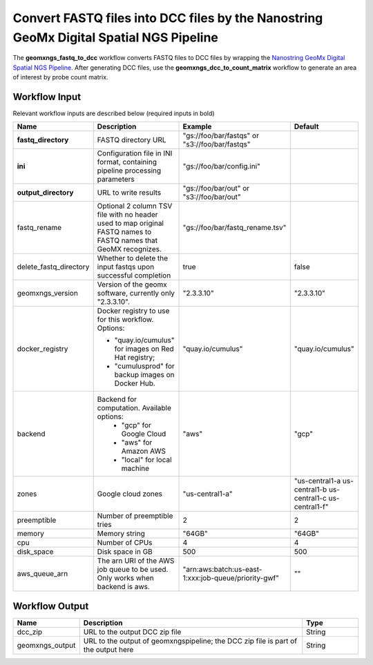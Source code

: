 Convert FASTQ files into DCC files by the Nanostring GeoMx Digital Spatial NGS Pipeline
^^^^^^^^^^^^^^^^^^^^^^^^^^^^^^^^^^^^^^^^^^^^^^^^^^^^^^^^^^^^^^^^^^^^^^^^^^^^^^^^^^^^^^^

The **geomxngs_fastq_to_dcc** workflow converts FASTQ files to DCC files by wrapping the `Nanostring GeoMx Digital Spatial NGS Pipeline`_.
After generating DCC files, use the **geomxngs_dcc_to_count_matrix** workflow to generate an area of interest by probe count matrix.

Workflow Input
++++++++++++++

Relevant workflow inputs are described below (required inputs in bold)


.. list-table::
    :header-rows: 1
    :widths: 5 30 15 15

    * - Name
      - Description
      - Example
      - Default
    * - **fastq_directory**
      - FASTQ directory URL
      - "gs://foo/bar/fastqs" or "s3://foo/bar/fastqs"
      - 
    * - **ini**
      - Configuration file in INI format, containing pipeline processing parameters
      - "gs://foo/bar/config.ini"
      -
    * - **output_directory**
      - URL to write results
      - "gs://foo/bar/out" or "s3://foo/bar/out"
      - 
    * - fastq_rename
      - Optional 2 column TSV file with no header used to map original FASTQ names to FASTQ names that GeoMX recognizes.
      - "gs://foo/bar/fastq_rename.tsv"
      - 
    * - delete_fastq_directory
      - Whether to delete the input fastqs upon successful completion
      - true
      - false
    * - geomxngs_version
      - Version of the geomx software, currently only "2.3.3.10".
      - "2.3.3.10"
      - "2.3.3.10"
    * - docker_registry
      - Docker registry to use for this workflow. Options:

        - "quay.io/cumulus" for images on Red Hat registry;

        - "cumulusprod" for backup images on Docker Hub.
      - "quay.io/cumulus"
      - "quay.io/cumulus"
    * - backend
      - Backend for computation. Available options:
		    - "gcp" for Google Cloud
		    - "aws" for Amazon AWS
		    - "local" for local machine
      - "aws"
      - "gcp"
    * - zones
      - Google cloud zones
      - "us-central1-a"
      - "us-central1-a us-central1-b us-central1-c us-central1-f"
    * - preemptible
      - Number of preemptible tries
      - 2
      - 2
    * - memory
      - Memory string
      - "64GB"
      - "64GB"
    * - cpu
      - Number of CPUs
      - 4
      - 4
    * - disk_space
      - Disk space in GB
      - 500
      - 500
    * - aws_queue_arn
      - The arn URI of the AWS job queue to be used. Only works when backend is aws.
      - "arn:aws:batch:us-east-1:xxx:job-queue/priority-gwf"
      - ""

Workflow Output
+++++++++++++++

.. list-table::
    :header-rows: 1
    :widths: 5 20 5

    * - Name
      - Description
      - Type
    * - dcc_zip
      - URL to the output DCC zip file
      - String
    * - geomxngs_output
      - URL to the output of geomxngspipeline; the DCC zip file is part of the output here
      - String

.. _`Nanostring GeoMx Digital Spatial NGS Pipeline`: https://nanostring.com/products/geomx-digital-spatial-profiler/software-updates/
